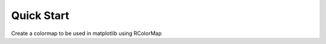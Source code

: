 .. _quickstart:

Quick Start
#################


Create a colormap to be used in matplotlib using RColorMap


.. plot::
    :include-source:

    from rtools import *
    rmap = RColorMap("heat")
    cmap = rmap.colormap()
    A = np.array(range(100))
    A.shape = (10,10)
    plt.pcolor(A,cmap=cmap, vmin=0, vmax=100)
    plt.colorbar()
 

